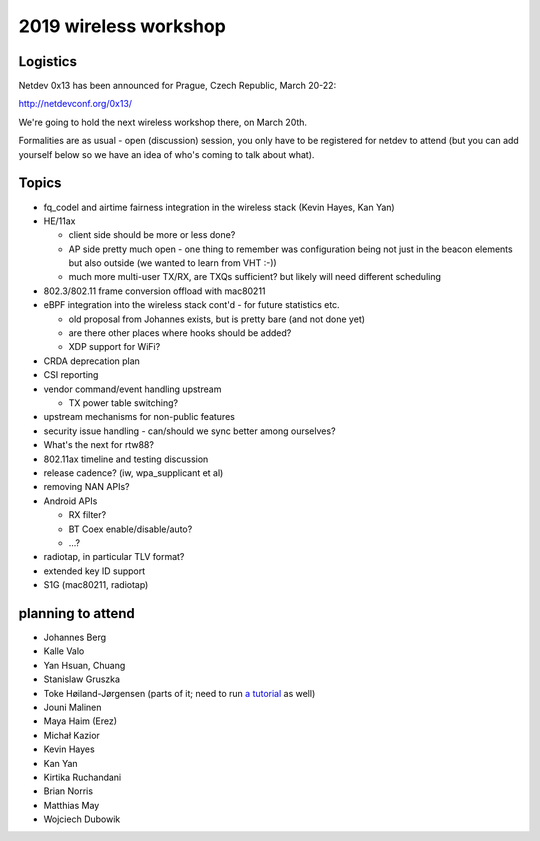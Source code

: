 2019 wireless workshop
======================

Logistics
---------

Netdev 0x13 has been announced for Prague, Czech Republic, March 20-22:

http://netdevconf.org/0x13/

We're going to hold the next wireless workshop there, on March 20th.

Formalities are as usual - open (discussion) session, you only have to be registered for netdev to attend (but you can add yourself below so we have an idea of who's coming to talk about what).

Topics
------

-  fq_codel and airtime fairness integration in the wireless stack (Kevin Hayes, Kan Yan)
-  HE/11ax

   -  client side should be more or less done?
   -  AP side pretty much open - one thing to remember was configuration being not just in the beacon elements but also outside (we wanted to learn from VHT :-))
   -  much more multi-user TX/RX, are TXQs sufficient? but likely will need different scheduling

-  802.3/802.11 frame conversion offload with mac80211
-  eBPF integration into the wireless stack cont'd - for future statistics etc.

   -  old proposal from Johannes exists, but is pretty bare (and not done yet)
   -  are there other places where hooks should be added?
   -  XDP support for WiFi?

-  CRDA deprecation plan
-  CSI reporting
-  vendor command/event handling upstream

   -  TX power table switching?

-  upstream mechanisms for non-public features
-  security issue handling - can/should we sync better among ourselves?
-  What's the next for rtw88?
-  802.11ax timeline and testing discussion
-  release cadence? (iw, wpa_supplicant et al)
-  removing NAN APIs?
-  Android APIs

   -  RX filter?
   -  BT Coex enable/disable/auto?
   -  ...?

-  radiotap, in particular TLV format?
-  extended key ID support
-  S1G (mac80211, radiotap)

planning to attend
------------------

-  Johannes Berg
-  Kalle Valo
-  Yan Hsuan, Chuang
-  Stanislaw Gruszka
-  Toke Høiland-Jørgensen (parts of it; need to run `a tutorial <https://netdevconf.org/0x13/session.html?tutorial-XDP-hands-on>`__ as well)
-  Jouni Malinen
-  Maya Haim (Erez)
-  Michał Kazior
-  Kevin Hayes
-  Kan Yan
-  Kirtika Ruchandani
-  Brian Norris
-  Matthias May
-  Wojciech Dubowik
